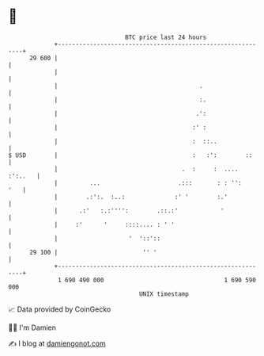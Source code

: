 * 👋

#+begin_example
                                    BTC price last 24 hours                    
                +------------------------------------------------------------+ 
         29 600 |                                                            | 
                |                                                            | 
                |                                        .                   | 
                |                                        :.                  | 
                |                                       .':                  | 
                |                                      :' :                  | 
                |                                      :  ::..               | 
   $ USD        |                                      :   :':        ::     | 
                |                                   .  :     :  .... :':..   | 
                |         ...                      .:::       : : '':    '   | 
                |        .:':.  :..:              :' '        :.'            | 
                |      .:'   :.:'''':        .::.:'            '             | 
                |     :'      '     ::::.... : ' '                           | 
                |                    '  '::'::                               | 
         29 100 |                        '' '                                | 
                +------------------------------------------------------------+ 
                 1 690 490 000                                  1 690 590 000  
                                        UNIX timestamp                         
#+end_example
📈 Data provided by CoinGecko

🧑‍💻 I'm Damien

✍️ I blog at [[https://www.damiengonot.com][damiengonot.com]]
